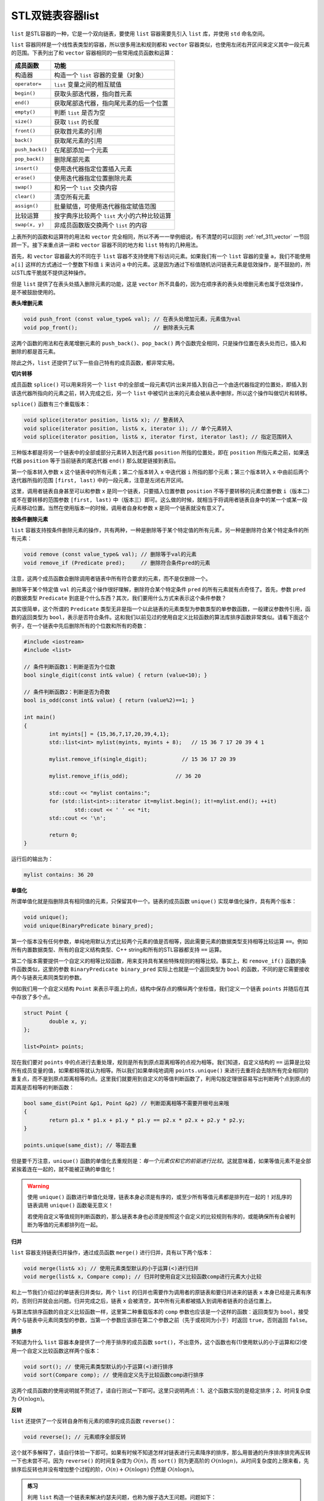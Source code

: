 STL双链表容器list
++++++++++++++++++++++

``list`` 是STL容器的一种，它是一个双向链表，要使用 ``list`` 容器需要先引入 ``list`` 库，并使用 ``std`` 命名空间。

``list`` 容器同样是一个线性表类型的容器，所以很多用法和规则都和 ``vector`` 容器类似，也使用左闭右开区间来定义其中一段元素的范围。下表列出了和 ``vector`` 容器相同的一些常用成员函数和运算：

+--------------------+-----------------------------------------------------------+
| 成员函数           | 功能                                                      |
+====================+===========================================================+
| 构造器             | 构造一个 ``list`` 容器的变量（对象）                      |
+--------------------+-----------------------------------------------------------+
| ``operator=``      | ``list`` 变量之间的相互赋值                               |
+--------------------+-----------------------------------------------------------+
| ``begin()``        | 获取头部迭代器，指向首元素                                |
+--------------------+-----------------------------------------------------------+
| ``end()``          | 获取尾部迭代器，指向尾元素的后一个位置                    |
+--------------------+-----------------------------------------------------------+
| ``empty()``        | 判断 ``list`` 是否为空                                    |
+--------------------+-----------------------------------------------------------+
| ``size()``         | 获取 ``list`` 的长度                                      |
+--------------------+-----------------------------------------------------------+
| ``front()``        | 获取首元素的引用                                          |
+--------------------+-----------------------------------------------------------+
| ``back()``         | 获取尾元素的引用                                          |
+--------------------+-----------------------------------------------------------+
| ``push_back()``    | 在尾部添加一个元素                                        |
+--------------------+-----------------------------------------------------------+
| ``pop_back()``     | 删除尾部元素                                              |
+--------------------+-----------------------------------------------------------+
| ``insert()``       | 使用迭代器指定位置插入元素                                |
+--------------------+-----------------------------------------------------------+
| ``erase()``        | 使用迭代器指定位置删除元素                                |
+--------------------+-----------------------------------------------------------+
| ``swap()``         | 和另一个 ``list`` 交换内容                                |
+--------------------+-----------------------------------------------------------+
| ``clear()``        | 清空所有元素                                              |
+--------------------+-----------------------------------------------------------+
| ``assign()``       | 批量赋值，可使用迭代器指定赋值范围                        |
+--------------------+-----------------------------------------------------------+
| 比较运算           | 按字典序比较两个 ``list`` 大小的六种比较运算              |
+--------------------+-----------------------------------------------------------+
| ``swap(x, y)``     | 非成员函数版交换两个 ``list`` 的内容                      |
+--------------------+-----------------------------------------------------------+

上表所列的函数和运算符的用法和 ``vector`` 完全相同，所以不再一一举例细说，有不清楚的可以回到 :ref:`ref_311_vector` 一节回顾一下。接下来重点讲一讲和 ``vector`` 容器不同的地方和 ``list`` 特有的几种用法。

首先，和 ``vector`` 容器最大的不同在于 ``list`` 容器不支持使用下标访问元素。如果我们有一个 ``list`` 容器的变量 ``a``\ ，我们不能使用 ``a[i]`` 这样的方式通过一个整数下标值 ``i`` 来访问 ``a`` 中的元素。这是因为通过下标值随机访问链表元素是低效操作，是不鼓励的，所以STL库干脆就不提供这种操作。

但是 ``list`` 提供了在表头处插入删除元素的功能，这是 ``vector`` 所不具备的，因为在顺序表的表头处增删元素也属于低效操作，是不被鼓励使用的。

**表头增删元素**

.. code-block:: c++

   void push_front (const value_type& val); // 在表头处增加元素，元素值为val
   void pop_front();                        // 删除表头元素

这两个函数的用法和在表尾增删元素的 ``push_back()``\ 、\ ``pop_back()`` 两个函数完全相同，只是操作位置在表头处而已，插入和删除的都是首元素。

除此之外，\ ``list`` 还提供了以下一些自己特有的成员函数，都非常实用。

**切片转移**

成员函数 ``splice()`` 可以用来将另一个 ``list`` 中的全部或一段元素切片出来并插入到自己一个由迭代器指定的位置处，即插入到该迭代器所指向的元素之前，转入完成之后，另一个 ``list`` 中被切片出来的元素会被从表中删除，所以这个操作叫做切片和转移。

``splice()`` 函数有三个重载版本：

.. code-block:: c++

   void splice(iterator position, list& x); // 整表转入
   void splice(iterator position, list& x, iterator i); // 单个元素转入
   void splice(iterator position, list& x, iterator first, iterator last); // 指定范围转入

三种版本都是将另一个链表中的全部或部分元素转入到迭代器 ``position`` 所指的位置处，即在 ``position`` 所指元素之前，如果迭代器 ``position`` 等于当前链表的尾迭代器 ``end()`` 那么就是链接到表后。

第一个版本转入参数 ``x`` 这个链表中的所有元素；第二个版本转入 ``x`` 中迭代器 ``i`` 所指的那个元素；第三个版本转入 ``x`` 中由前后两个迭代器所指的范围 ``[first, last)`` 中的一段元素，注意是左闭右开区间。

这里，调用者链表自身甚至可以和参数 ``x`` 是同一个链表，只要插入位置参数 ``position`` 不等于要转移的元素位置参数 ``i``\ （版本二）或不在要转移的范围参数 ``[first, last)`` 中（版本三）即可。这么做的时候，就相当于将调用者链表自身中的某一个或某一段元素移动位置。当然在使用版本一的时候，调用者自身和参数 ``x`` 是同一个链表就没有意义了。

**按条件删除元素**

``list`` 容器支持按条件删除元素的操作，共有两种，一种是删除等于某个特定值的所有元素，另一种是删除符合某个特定条件的所有元素：

.. code-block:: c++

   void remove (const value_type& val); // 删除等于val的元素
   void remove_if (Predicate pred);     // 删除符合条件pred的元素

注意，这两个成员函数会删除调用者链表中所有符合要求的元素，而不是仅删除一个。

删除等于某个特定值 ``val`` 的元素这个操作很好理解，删除符合某个特定条件 ``pred`` 的所有元素就有点奇怪了。首先，参数 ``pred`` 的数据类型 ``Predicate`` 到底是个什么东西？其次，我们要用什么方式来表示这个条件参数？

其实很简单，这个所谓的 ``Predicate`` 类型无非是指一个以此链表的元素类型为参数类型的单参数函数，一般建议参数传引用，函数的返回类型为 ``bool``\ ，表示是否符合条件。这和我们以前见过的使用自定义比较函数的算法库排序函数非常类似。请看下面这个例子，在一个链表中先后删除所有的个位数和所有的奇数：

.. code-block:: c++

   #include <iostream>
   #include <list>
   
   // 条件判断函数1：判断是否为个位数
   bool single_digit(const int& value) { return (value<10); }
   
   // 条件判断函数2：判断是否为奇数
   bool is_odd(const int& value) { return (value%2)==1; }
   
   int main()
   {
           int myints[] = {15,36,7,17,20,39,4,1};
           std::list<int> mylist(myints, myints + 8);   // 15 36 7 17 20 39 4 1
   
           mylist.remove_if(single_digit);           // 15 36 17 20 39
   
           mylist.remove_if(is_odd);               // 36 20
   
           std::cout << "mylist contains:";
           for (std::list<int>::iterator it=mylist.begin(); it!=mylist.end(); ++it)
                   std::cout << ' ' << *it;
           std::cout << '\n';
   
           return 0;
   }

运行后的输出为：

.. code-block:: none

   mylist contains: 36 20

**单值化**

所谓单值化就是指删除具有相同值的元素，只保留其中一个。链表的成员函数 ``unique()`` 实现单值化操作，具有两个版本：

.. code-block:: c++

   void unique();
   void unique(BinaryPredicate binary_pred);

第一个版本没有任何参数，单纯地用默认方式比较两个元素的值是否相等，因此需要元素的数据类型支持相等比较运算 ``==``\ 。例如所有内置数据类型、所有的自定义结构类型、C++ string和所有的STL容器都支持 ``==`` 运算。

第二个版本需要提供一个自定义的相等比较函数，用来支持具有某些特殊规则的相等比较。事实上，和 ``remove_if()`` 函数的条件函数类似，这里的参数 ``BinaryPredicate binary_pred`` 实际上也就是一个返回类型为 ``bool`` 的函数，不同的是它需要接收两个与链表元素同类型的参数。

例如我们用一个自定义结构 ``Point`` 来表示平面上的点，结构中保存点的横纵两个坐标值，我们定义一个链表 ``points`` 并随后在其中存放了多个点。

.. code-block:: c++

   struct Point {
           double x, y;
   };

   list<Point> points;

现在我们要对 ``points`` 中的点进行去重处理，规则是所有到原点距离相等的点视为相等。我们知道，自定义结构的 ``==`` 运算是比较所有成员变量的值，如果都相等就认为相等。所以我们如果单纯地调用 ``points.unique()`` 来进行去重将会去除所有完全相同的重复点，而不是到原点距离相等的点。这里我们就要用到自定义的等值判断函数了，利用勾股定理很容易写出判断两个点到原点的距离是否相等的判断函数：

.. code-block:: c++

   bool same_dist(Point &p1, Point &p2) // 判断距离相等不需要开根号出来哦
   {
           return p1.x * p1.x + p1.y * p1.y == p2.x * p2.x + p2.y * p2.y;
   }

   points.unique(same_dist); // 等距去重

但是要千万注意，\ ``unique()`` 函数的单值化去重规则是：:emphasis:`每一个元素仅和它的前驱进行比较`\ 。这就意味着，如果等值元素不是全部紧挨着连在一起的，就不能被正确的单值化！

.. warning::

   使用 ``unique()`` 函数进行单值化处理，链表本身必须是有序的，或至少所有等值元素都是排列在一起的！对乱序的链表调用 ``unique()`` 函数毫无意义！

   若使用自定义等值规则判断函数的，那么链表本身也必须是按照这个自定义的比较规则有序的，或能确保所有会被判断为等值的元素都排列在一起。

**归并**

``list`` 容器支持链表归并操作，通过成员函数 ``merge()`` 进行归并，具有以下两个版本：

.. code-block:: c++

   void merge(list& x); // 使用元素类型默认的小于运算(<)进行归并
   void merge(list& x, Compare comp); // 归并时使用自定义比较函数comp进行元素大小比较

和上一节我们介绍过的单链表归并类似，两个 ``list`` 的归并也需要作为调用者的原链表和要归并进来的链表 ``x`` 本身已经是元素有序的，否则归并就会出问题。归并完成之后，链表 ``x`` 会被清空，其中所有元素都被插入到调用者链表的合适位置上。

与算法库排序函数的自定义比较函数一样，这里第二种重载版本的 ``comp`` 参数也应该是一个这样的函数：返回类型为 ``bool``\ ，接受两个与链表中元素同类型的参数，当第一个参数应该排在第二个参数之前（先于或视同为小于）时返回 ``true``\ ，否则返回 ``false``\ 。


**排序**

不知道为什么 ``list`` 容器本身提供了一个用于排序的成员函数 ``sort()``\ ，不出意外，这个函数也有(1)使用默认的小于运算和(2)使用一个自定义比较函数这样两个版本：

.. code-block:: c++

   void sort(); // 使用元素类型默认的小于运算(<)进行排序
   void sort(Compare comp); // 使用自定义先于比较函数comp进行排序

这两个成员函数的使用说明就不赘述了，请自行测试一下即可。这里只说明两点：1、这个函数实现的是稳定排序；2、时间复杂度为 :math:`O(n\log n)`\ 。

**反转**

``list`` 还提供了一个反转自身所有元素的顺序的成员函数 ``reverse()``\ ：

.. code-block:: c++

   void reverse(); // 元素顺序全部反转

这个就不多解释了，请自行体验一下即可。如果有时候不知道怎样对链表进行元素降序的排序，那么用普通的升序排序排完再反转一下也未尝不可。因为 ``reverse()`` 的时间复杂度为 :math:`O(n)`\ ，而 ``sort()`` 则为更高阶的 :math:`O(n\log n)`\ ，从时间复杂度的上限来看，先排序后反转也并没有增加整个过程的阶，:math:`O(n)+O(n\log n)` 仍然是 :math:`O(n\log n)`\ 。


.. admonition:: 练习

   利用 ``list`` 构造一个链表来解决约瑟夫问题，也称为猴子选大王问题。问题如下：

   约瑟夫问题：有 :math:`n` 只猴子，编号为 :math:`1,2,\dots,n`\ ，按顺时针方向围成一圈选大王，从第1号猴子开始报数，一直数到 :math:`m`\ ，数到 :math:`m` 的猴子退到圈外，接下来从刚才退出的那只猴子的下一只开始继续从1开始报数到 :math:`m`\ 。就这样不断继续下去，直到圈内只剩下一只猴子时，这个猴子就是猴王。

   给定 :math:`n,m`\ ，要求编程求出猴王的编号。

   输入数据：用空格分开的两个整数 :math:`n` 和 :math:`m`\ 其中 :math:`0 \lt m, n \le 1,000,000`\ 。

   输出要求：一个整数，即猴王的编号。

   输入样例：

   .. code-block:: none
   
      6 2

   输出样例：

   .. code-block:: none

      5

.. attention::

   无论是什么STL容器，是 ``vector`` 也好、``list`` 也好，还是任何今后要学到的其他容器，在使用成员函数 ``erase()`` 删除掉一个迭代器所指向的元素后，这个迭代器就会失效。假如我们运行下面的代码片段：

   .. code-block:: c++

      list<int> monkeys;
      list<int>::iterator it;
      // ...
      monkeys.erase(it);

   在这一句删除语句之后，迭代器 ``it`` 会失效，变成无效迭代器，不能继续使用。但是一般我们都希望在进行这样的删除之后，\ ``it`` 能变成指向被删除元素的后继元素的迭代器，这是一种最自然的效果。要想达到这样的效果很简单，我们只需要这样调用：

   .. code-block:: c++

      it = monkeys.erase(it);

   ``erase()`` 成员函数会把被删除元素的后继的迭代器作为返回值返回出来，所以我们只要这样简单的接收它就可以了。

